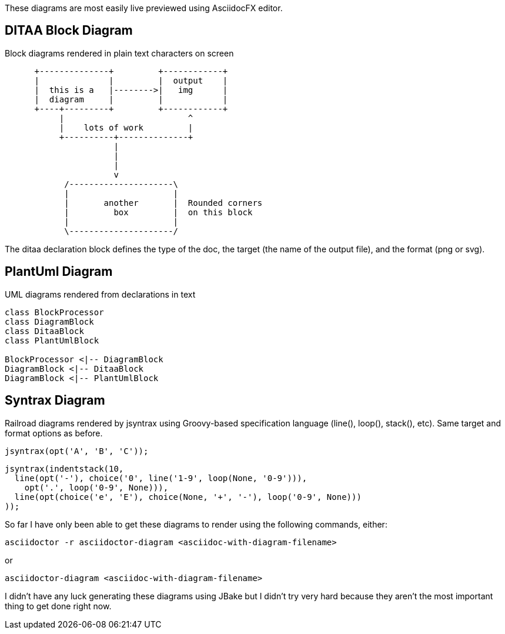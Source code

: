 //why isn't JBake rendering these diagrams?? Turn off JBake for right now
:pdf-book:
ifndef::pdf-book[]
= Diagrams in AsciiDoc
Nelson Chamberlain
2022-05-06
:jbake-type: post
:jbake-tags: jbake
:jbake-status: published
endif::[]

These diagrams are most easily live previewed using AsciidocFX editor.

== DITAA Block Diagram

Block diagrams rendered in plain text characters on screen

[ditaa, target="asciidoc-diagram", format=png]

....
      +--------------+         +------------+
      |              |         |  output    |
      |  this is a   |-------->|   img      |
      |  diagram     |         |            |
      +----+---------+         +------------+
           |                         ^
           |    lots of work         |
           +----------+--------------+
                      |
                      |
                      |
                      v
            /---------------------\
            |                     |
            |       another       |  Rounded corners
            |         box         |  on this block
            |                     |
            \---------------------/
....

The ditaa declaration block defines the type of the doc, the target (the name of the output file), and the format (png or svg).

== PlantUml Diagram

UML diagrams rendered from declarations in text

[plantuml, target=diagram-classes, format=svg]
....
class BlockProcessor
class DiagramBlock
class DitaaBlock
class PlantUmlBlock

BlockProcessor <|-- DiagramBlock
DiagramBlock <|-- DitaaBlock
DiagramBlock <|-- PlantUmlBlock
....

== Syntrax Diagram

Railroad diagrams rendered by jsyntrax using Groovy-based specification language (line(), loop(), stack(), etc). Same target and format options as before.

[syntrax, target=railroad-diagram, format=png]
....
jsyntrax(opt('A', 'B', 'C'));
....

[syntrax, target=indentstack-diagram, format=png]
....
jsyntrax(indentstack(10,
  line(opt('-'), choice('0', line('1-9', loop(None, '0-9'))),
    opt('.', loop('0-9', None))),
  line(opt(choice('e', 'E'), choice(None, '+', '-'), loop('0-9', None)))
));
....

So far I have only been able to get these diagrams to render using the following commands, either:
 
----
asciidoctor -r asciidoctor-diagram <asciidoc-with-diagram-filename>
----

or

----
asciidoctor-diagram <asciidoc-with-diagram-filename>
----

I didn't have any luck generating these diagrams using JBake but I didn't try very hard because they aren't the most important thing to get done right now.